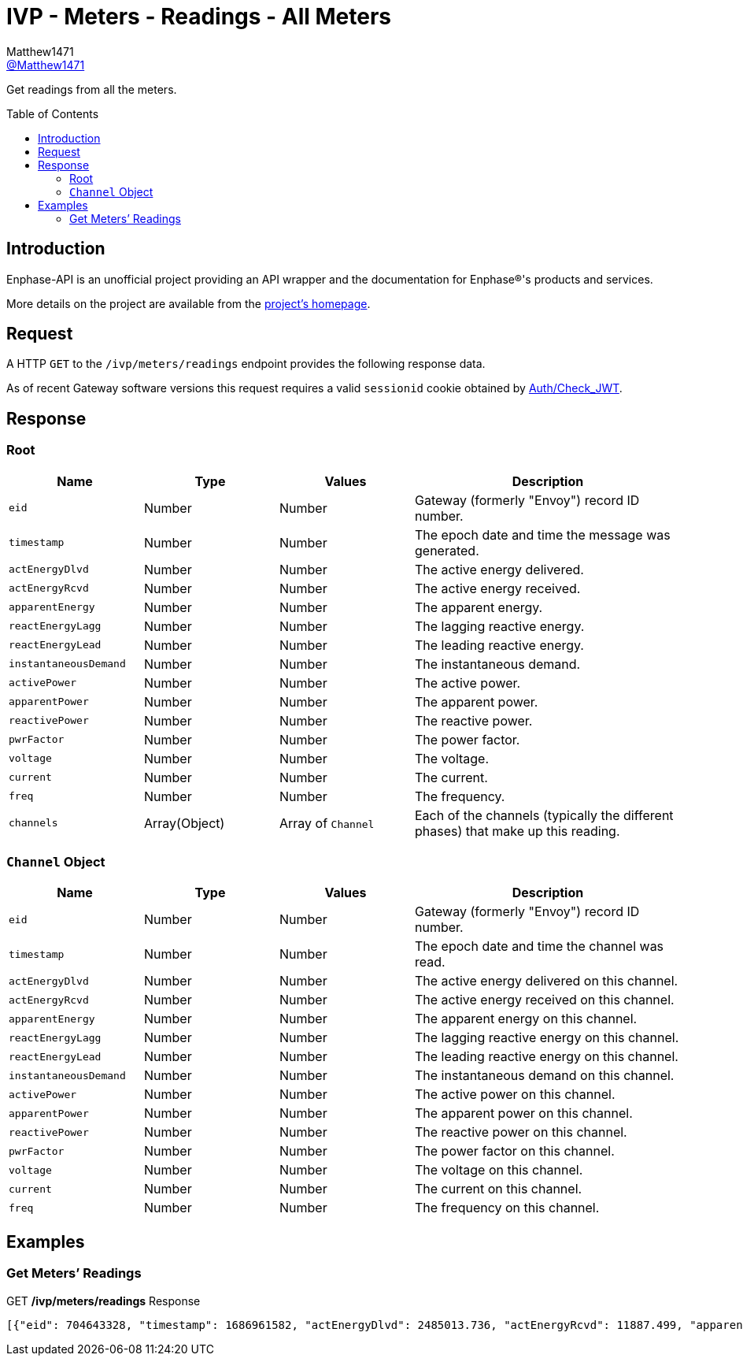 = IVP - Meters - Readings - All Meters
:toc: preamble
Matthew1471 <https://github.com/matthew1471[@Matthew1471]>;

// Document Settings:

// Set the ID Prefix and ID Separators to be consistent with GitHub so links work irrespective of rendering platform. (https://docs.asciidoctor.org/asciidoc/latest/sections/id-prefix-and-separator/)
:idprefix:
:idseparator: -

// Any code blocks will be in JSON by default.
:source-language: json

ifndef::env-github[:icons: font]

// Set the admonitions to have icons (Github Emojis) if rendered on GitHub (https://blog.mrhaki.com/2016/06/awesome-asciidoctor-using-admonition.html).
ifdef::env-github[]
:status:
:caution-caption: :fire:
:important-caption: :exclamation:
:note-caption: :paperclip:
:tip-caption: :bulb:
:warning-caption: :warning:
endif::[]

// Document Variables:
:release-version: 1.0
:url-org: https://github.com/Matthew1471
:url-repo: {url-org}/Enphase-API
:url-contributors: {url-repo}/graphs/contributors

Get readings from all the meters.

== Introduction

Enphase-API is an unofficial project providing an API wrapper and the documentation for Enphase(R)'s products and services.

More details on the project are available from the link:../../../../../README.adoc[project's homepage].

== Request

A HTTP `GET` to the `/ivp/meters/readings` endpoint provides the following response data.

As of recent Gateway software versions this request requires a valid `sessionid` cookie obtained by link:../../../Auth/Check_JWT.adoc[Auth/Check_JWT].

== Response

=== Root

[cols="1,1,1,2", options="header"]
|===
|Name
|Type
|Values
|Description

|`eid`
|Number
|Number
|Gateway (formerly "Envoy") record ID number.

|`timestamp`
|Number
|Number
|The epoch date and time the message was generated.

|`actEnergyDlvd`
|Number
|Number
|The active energy delivered.

|`actEnergyRcvd`
|Number
|Number
|The active energy received.

|`apparentEnergy`
|Number
|Number
|The apparent energy.

|`reactEnergyLagg`
|Number
|Number
|The lagging reactive energy.

|`reactEnergyLead`
|Number
|Number
|The leading reactive energy.

|`instantaneousDemand`
|Number
|Number
|The instantaneous demand.

|`activePower`
|Number
|Number
|The active power.

|`apparentPower`
|Number
|Number
|The apparent power.

|`reactivePower`
|Number
|Number
|The reactive power.

|`pwrFactor`
|Number
|Number
|The power factor.

|`voltage`
|Number
|Number
|The voltage.

|`current`
|Number
|Number
|The current.

|`freq`
|Number
|Number
|The frequency.

|`channels`
|Array(Object)
|Array of `Channel`
|Each of the channels (typically the different phases) that make up this reading.

|===

=== `Channel` Object

[cols="1,1,1,2", options="header"]
|===
|Name
|Type
|Values
|Description

|`eid`
|Number
|Number
|Gateway (formerly "Envoy") record ID number.

|`timestamp`
|Number
|Number
|The epoch date and time the channel was read.

|`actEnergyDlvd`
|Number
|Number
|The active energy delivered on this channel.

|`actEnergyRcvd`
|Number
|Number
|The active energy received on this channel.

|`apparentEnergy`
|Number
|Number
|The apparent energy on this channel.

|`reactEnergyLagg`
|Number
|Number
|The lagging reactive energy on this channel.

|`reactEnergyLead`
|Number
|Number
|The leading reactive energy on this channel.

|`instantaneousDemand`
|Number
|Number
|The instantaneous demand on this channel.

|`activePower`
|Number
|Number
|The active power on this channel.

|`apparentPower`
|Number
|Number
|The apparent power on this channel.

|`reactivePower`
|Number
|Number
|The reactive power on this channel.

|`pwrFactor`
|Number
|Number
|The power factor on this channel.

|`voltage`
|Number
|Number
|The voltage on this channel.

|`current`
|Number
|Number
|The current on this channel.

|`freq`
|Number
|Number
|The frequency on this channel.

|===

== Examples

=== Get Meters’ Readings

.GET */ivp/meters/readings* Response
[source,json,subs="+quotes"]
----
[{"eid": 704643328, "timestamp": 1686961582, "actEnergyDlvd": 2485013.736, "actEnergyRcvd": 11887.499, "apparentEnergy": 3054495.271, "reactEnergyLagg": 795783.451, "reactEnergyLead": 0.398, "instantaneousDemand": 0.543, "activePower": 0.543, "apparentPower": 254.202, "reactivePower": 248.806, "pwrFactor": 0.0, "voltage": 244.004, "current": 1.043, "freq": 50.125, "channels": [{"eid": 1778385169, "timestamp": 1686961582, "actEnergyDlvd": 2485013.736, "actEnergyRcvd": 11887.499, "apparentEnergy": 3054495.271, "reactEnergyLagg": 795783.451, "reactEnergyLead": 0.398, "instantaneousDemand": 0.543, "activePower": 0.543, "apparentPower": 254.202, "reactivePower": 248.806, "pwrFactor": 0.0, "voltage": 244.004, "current": 1.043, "freq": 50.125}, {"eid": 1778385170, "timestamp": 1686961582, "actEnergyDlvd": 9.464, "actEnergyRcvd": 1998.651, "apparentEnergy": 3232.019, "reactEnergyLagg": 301.011, "reactEnergyLead": 2.645, "instantaneousDemand": -0.1, "activePower": -0.1, "apparentPower": 0.75, "reactivePower": -0.0, "pwrFactor": 0.0, "voltage": 5.478, "current": 0.137, "freq": 50.125}, {"eid": 1778385171, "timestamp": 1686961582, "actEnergyDlvd": 0.002, "actEnergyRcvd": 4766.67, "apparentEnergy": 306.341, "reactEnergyLagg": 286.551, "reactEnergyLead": 0.293, "instantaneousDemand": -0.0, "activePower": -0.0, "apparentPower": -0.0, "reactivePower": 0.0, "pwrFactor": 0.0, "voltage": 9.968, "current": 0.0, "freq": 50.125}]}, {"eid": 704643584, "timestamp": 1686961582, "actEnergyDlvd": 1749556.395, "actEnergyRcvd": 1601637.637, "apparentEnergy": 5069079.041, "reactEnergyLagg": 17.665, "reactEnergyLead": 2831887.274, "instantaneousDemand": 432.435, "activePower": 432.435, "apparentPower": 971.846, "reactivePower": -793.38, "pwrFactor": 0.444, "voltage": 244.187, "current": 3.981, "freq": 50.125, "channels": [{"eid": 1778385425, "timestamp": 1686961582, "actEnergyDlvd": 1749556.395, "actEnergyRcvd": 1601637.637, "apparentEnergy": 5069079.041, "reactEnergyLagg": 17.665, "reactEnergyLead": 2831887.274, "instantaneousDemand": 432.435, "activePower": 432.435, "apparentPower": 971.846, "reactivePower": -793.38, "pwrFactor": 0.444, "voltage": 244.187, "current": 3.981, "freq": 50.125}, {"eid": 1778385426, "timestamp": 1686961582, "actEnergyDlvd": 0.002, "actEnergyRcvd": 6887.628, "apparentEnergy": 2848.524, "reactEnergyLagg": 273.934, "reactEnergyLead": 0.183, "instantaneousDemand": -0.285, "activePower": -0.285, "apparentPower": 0.773, "reactivePower": 0.0, "pwrFactor": -1.0, "voltage": 6.849, "current": 0.112, "freq": 50.125}, {"eid": 1778385427, "timestamp": 1686961582, "actEnergyDlvd": 0.005, "actEnergyRcvd": 10679.623, "apparentEnergy": 2662.289, "reactEnergyLagg": 274.727, "reactEnergyLead": 0.57, "instantaneousDemand": -0.332, "activePower": -0.332, "apparentPower": 0.711, "reactivePower": 0.074, "pwrFactor": 0.0, "voltage": 6.283, "current": 0.113, "freq": 50.125}]}]
----
